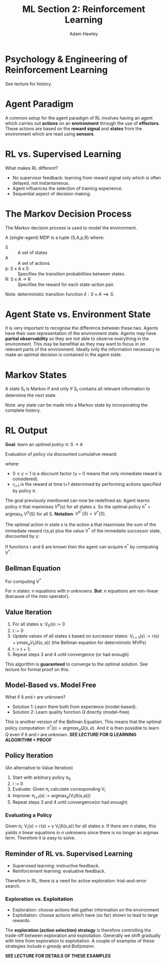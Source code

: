 #+TITLE: ML Section 2: Reinforcement Learning
#+AUTHOR: Adam Hawley

* Psychology & Engineering of Reinforcement Learning
See lecture for history.

* Agent Paradigm
A common setup for the agent paradigm of RL involves having an agent which carries out *actions* on an *environment* through the use of *effectors*.
These actions are based on the *reward signal* and *states* from the environment which are read using *sensors*.

* RL vs. Supervised Learning
What makes RL different?
- No supervisor feedback: learning from reward signal only which is often delayed, not instantaneous.
- Agent influences the selection of training experience.
- Sequential aspect of decision making.

* The Markov Decision Process
The Markov decision process is used to model the environment.

A (single-agent) MDP is a tuple (S,A,p,R) where:
- S :: A set of states
- A :: A set of actions
- p: S x A x S \rarr [0,1] :: Specifies the transition probabilities between states.
- R: S x A \rarr R :: Specifies the reward for each state-action pair.

Note: deterministic transition function $\delta: S \times A \implies S$.

* Agent State vs. Environment State
It is very important to recognise the difference between these two.
Agents have their own representation of the environment state.
Agents may have *partial observability* so they are not able to observe everything in the environment.
This may be benefitial as they may want to focus in on relevant parts of the environment.
Ideally only the information necessary to make an optimal decision is contained in the agent state.

* Markov States
A state S_t is Markov if and only if S_t contains all relevant information to determine the next state.

Note: any state can be made into a Markov state by incorporating the complete history.

* RL Output
*Goal*: learn an /optimal policy/ \pi: S \rarr A

Evaluation of policy via discounted cumulative reward:
\begin{equation}
V^{\pi}(S_t) = \sum\limits_{i \le 0} \gamma^i r_{t+1}
\end{equation}
where:
- $0\le \gamma < 1$ is a discount factor (\gamma = 0 means that only immediate reward is considered).
- r_{t+1} is the reward at time t+1 determined by performing actions specified by policy \pi.
The goal previously mentioned can now be redefined as: Agent learns policy \pi that maximises $V^{\pi}(s)$ for all states s.
So the optimal policy \pi^* = argmax_{\pi} V^{\pi}(S) for all S.
*Notation*: $V^{\pi^*}(S) = V^*(S)$.

The optimal action in state s is the action a that maximises the sum of the immediate reward r(s,a) plus the value V^* of the immedaite successor state, discounted by \gamma:
\begin{equation}
\pi*(S) = argmax_a[r(s,a) + \gamma V^*(\delta(s,a))]
\end{equation}
If functions r and \delta are known then the agent can acquire \pi^* by computing V^*.

** Bellman Equation
For computing V^*
\begin{equation}
V^*(s) := r(s) + \gamma max_a\sum\limits_s T(s,a,s') V^*(s')
\end{equation}
For n states: n equations with n unknowns.
*But*: n equations are non-linear (because of the /max/ operator).

** Value Iteration
1. For all states s: V_0(s) := 0
2. t := 0
3. Update values of all states s based on successor states: $V_{t+1}(s) := r(s) + \gamma max_a V_t(\delta(s,a))$ (the Bellman equation for deterministic MVPs)
4. t := t + 1;
5. Repeat steps 3 and 4 until convergence (or had enough)
This algorithm is *guaranteed* to converge to the optimal solution.
See lecture for formal proof on this.

** Model-Based vs. Model Free
What if \delta and $r$ are unknown?
- Solution 1: Learn them both from experience (model-based).
- Solution 2: Learn quality function $Q$ directly (model-free).
\begin{equation}
Q(s,a) = r(s,a) + \gamma V^* (\delta(s,a))
\end{equation}
This is another version of the Bellman Equation.
This means that the optimal policy computation: $\pi^*(s) = argmax_a Q(s,a)$.
And it is then possible to learn $Q$ even if \delta and $r$ are unknown.
*SEE LECTURE FOR Q LEARNING ALGORITHM + PROOF*

** Policy Iteration
(An alternative to Value Iteration)
1. Start with arbitrary policy \pi_0
2. i := 0
3. Evaluate: Given \pi_i calculate corresponding V_i
4. Improve: \pi_{i+1}(s) := argmax_a(V_i(\delta(s,a)))
5. Repeat steps 3 and 4 until convergence(or had enough)

*** Evaluating a Policy
Given \pi_i: V_i(s) = r(s) + \gamma V_i(\delta(s,a)) for all states s.
If there are /n/ states, this yields /n/ linear equations in /n/ unknowns since there is no longer an argmax term.
Therefore it is /easy/ to solve.

** Reminder of RL vs. Supervised Learning
- Supervised learning: instructive feedback.
- Reinforcement learning: evaluative feedback.
Therefore in RL, there is a need for active exploration: trial-and-error search.

*** Exploration vs. Exploitation
- Exploration: choose actions that gather information on the environment
- Exploitation: choose actions which have (so far) shown to lead to large rewards.
The *exploration (action selection) strategy* is therefore controlling the trade-off between exploration and exploitation.
Generally we shift gradually with time from exploration to exploitation.
A couple of examples of these strategies include /\epsilon-greedy/ and /Boltzmann/.

*SEE LECTURE FOR DETAILS OF THESE EXAMPLES*
